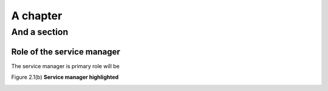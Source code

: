 A chapter
=========

And a section
-------------

Role of the service manager
"""""""""""""""""""""""""""

The service manager is
primary role will be

Figure 2.1(b)
**Service manager highlighted**

.. figure:: butterfly.png
    :align: left
    :width: 200
